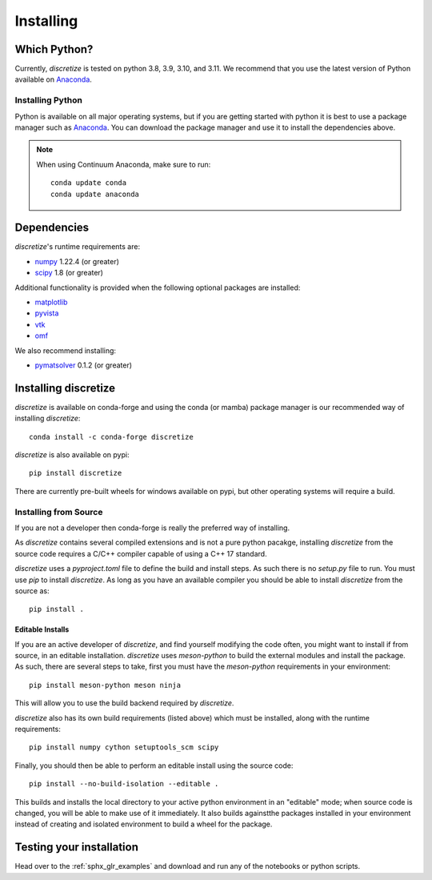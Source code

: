 .. _api_installing:

Installing
**********

Which Python?
=============

Currently, `discretize` is tested on python 3.8, 3.9, 3.10, and 3.11. We recommend that you
use the latest version of Python available on `Anaconda <https://www.anaconda.com/download>`_.

Installing Python
-----------------

Python is available on all major operating systems, but if you are getting started with python
it is best to use a package manager such as
`Anaconda <https://www.anaconda.com/download>`_.
You can download the package manager and use it to install the dependencies above.

.. note::
    When using Continuum Anaconda, make sure to run::

        conda update conda
        conda update anaconda

Dependencies
============

`discretize`'s runtime requirements are:

- `numpy <http://www.numpy.org>`_ 1.22.4 (or greater)
- `scipy <https://docs.scipy.org/doc/scipy/reference>`_ 1.8 (or greater)

Additional functionality is provided when the following optional packages
are installed:

- `matplotlib <https://matplotlib.org/>`_
- `pyvista <https://pyvista.org/>`_
- `vtk <https://vtk.org/>`_
- `omf <https://omf.readthedocs.io/en/latest/>`_

We also recommend installing:

- `pymatsolver <https://pymatsolver.readthedocs.io/en/latest/>`_ 0.1.2 (or greater)

Installing discretize
=====================

`discretize` is available on conda-forge and using the conda (or mamba) package manager
is our recommended way of installing `discretize`::

    conda install -c conda-forge discretize

`discretize` is also available on pypi::

    pip install discretize

There are currently pre-built wheels for windows available on pypi, but other operating
systems will require a build.

Installing from Source
----------------------
If you are not a developer then conda-forge is really the preferred way of installing.

As `discretize` contains several compiled extensions and is not a pure python pacakge,
installing `discretize` from the source code requires a C/C++ compiler capable of
using a C++ 17 standard.

`discretize` uses a `pyproject.toml` file to define the build and install steps. As such
there is no `setup.py` file to run. You must use `pip` to install `discretize`. As long as
you have an available compiler you should be able to install `discretize` from the source as::

    pip install .

Editable Installs
^^^^^^^^^^^^^^^^^
If you are an active developer of `discretize`, and find yourself modifying the code often,
you might want to install if from source, in an editable installation. `discretize` uses
`meson-python` to build the external modules and install the package. As such, there are several
steps to take, first you must have the `meson-python` requirements in your environment::

    pip install meson-python meson ninja

This will allow you to use the build backend required by `discretize`.

`discretize` also has its own build requirements (listed above) which must be installed,
along with the runtime requirements::

    pip install numpy cython setuptools_scm scipy

Finally, you should then be able to perform an editable install using the source code::

    pip install --no-build-isolation --editable .


This builds and installs the local directory to your active python environment in an
"editable" mode; when source code is changed, you will be able to make use of it immediately. It also builds againstthe packages installed
in your environment instead of creating and isolated environment to build a wheel for the package.

Testing your installation
=========================

Head over to the :ref:`sphx_glr_examples` and download and run any of the notebooks or python scripts.
